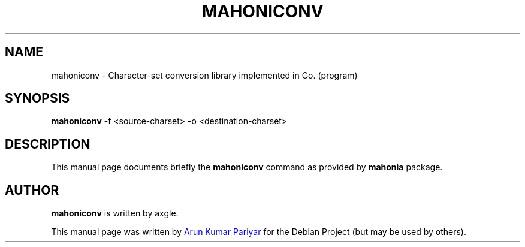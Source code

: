 .\"                                      Hey, EMACS: -*- nroff -*-
.\" (C) Copyright 2020 Arun Kumar Pariyar <openarungeek@gmail.com>,
.\"
.TH "MAHONICONV" "1" "2020-09-27" "mahoniconv"
.\" Please adjust this date whenever revising the manpage.
.\"
.\" Some roff macros, for reference:
.\" .nh        disable hyphenation
.\" .hy        enable hyphenation
.\" .ad l      left justify
.\" .ad b      justify to both left and right margins
.\" .nf        disable filling
.\" .fi        enable filling
.\" .br        insert line break
.\" .sp <n>    insert n+1 empty lines
.\" for manpage-specific macros, see man(7)

.SH NAME
mahoniconv \- Character-set conversion library implemented in Go. (program)

.SH SYNOPSIS
.B mahoniconv
.RI -f
.RI <source-charset>
.RI -o
.RI <destination-charset>

.SH DESCRIPTION
This manual page documents briefly the
.B mahoniconv
command as provided by
.B mahonia
package.
.PP


.SH AUTHOR
.PP
.B mahoniconv
is written by axgle.
.PP
This manual page was written by
.MT openarungeek@\:gmail.com
Arun Kumar Pariyar
.ME
for the Debian Project (but may be used by others).
